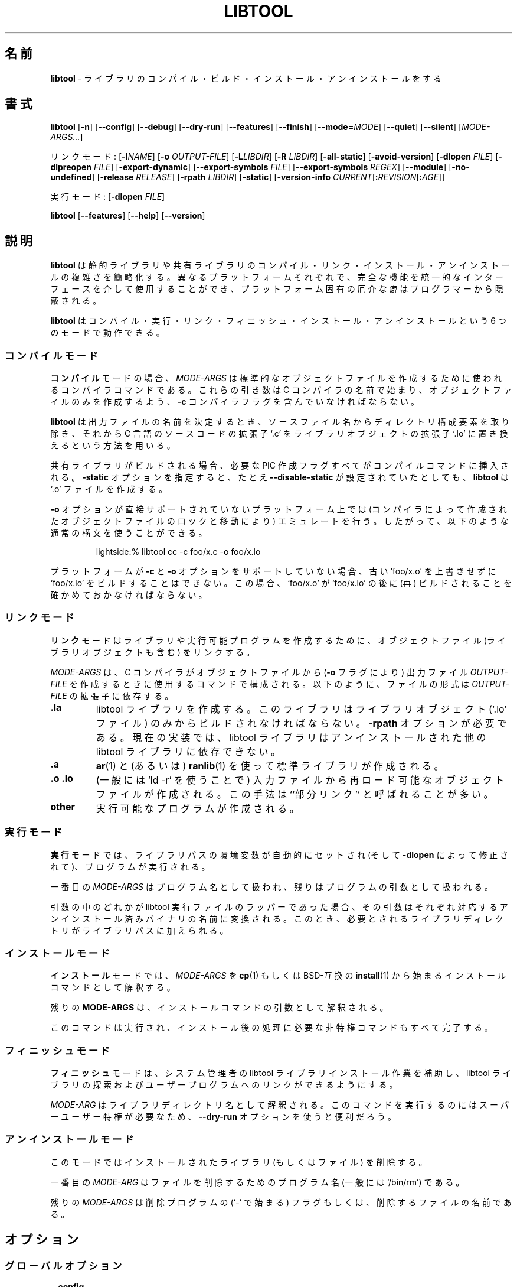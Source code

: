 .\" You may copy, distribute and modify under the terms of the LDP General
.\" Public License as specified in the LICENSE file that comes with the
.\" gnumaniak distribution
.\"
.\" The author kindly requests that no comments regarding the "better"
.\" suitability or up-to-date notices of any info documentation alternative
.\" is added without contacting him first.
.\"
.\" (C) 1999-2002 Ragnar Hojland Espinosa <ragnar@ragnar-hojland.com>
.\"
.\"	libtool man page
.\"	man pages are NOT obsolete!
.\"	<ragnar@ragnar-hojland.com>
.\"
.\" Japanese Version Copyright (c) 2000-2003 Yuichi SATO
.\"         all rights reserved.                                               
.\" Translated Mon Jun  5 02:20:58 JST 2000
.\"         by Yuichi SATO <sato@complex.eng.hokudai.ac.jp>
.\" Updated & Modified Sat Mar  1 23:41:22 JST 2003
.\"         by Yuichi SATO <ysato444@yahoo.co.jp>
.\"
.\"WORD:	build			ビルド
.\"WORD:	compiler		コンパイラー
.\"WORD:	canonical		標準
.\"WORD:	executable		実行ファイル
.\"WORD:	design			設計
.\"WORD:	dlopen			ダイナミックロード
.\"WORD:	dlopening support	ダイナミックロード機能
.\"WORD:	global			大域
.\"WORD:	library			ライブラリ
.\"WORD:	shared			共有
.\"WORD:	static			静的
.\"WORD:	partial linking		部分リンク
.\"
.TH LIBTOOL 301 "June 2002" "libtool 1.4.2"
.\"O .SH NAME
.\"O \fBlibtool\fR \- compile, build, install and uninstall libraries
.SH 名前
\fBlibtool\fR \- ライブラリのコンパイル・ビルド・
インストール・アンインストールをする
.\"O .SH SYNOPSIS
.SH 書式
.B libtool
.RB [ \-n ]
.RB [ \-\-config ]
.RB [ \-\-debug ]
.RB [ \-\-dry\-run ]
.RB [ \-\-features ]
.RB [ \-\-finish ]
.RB [ \-\-mode=\fIMODE ]
.RB [ \-\-quiet ] 
.RB [ \-\-silent ]
.RI [ MODE\-ARGS... ]

.\"O Link Mode: [\fB\-l\fINAME\fR] [\fB\-o \fI OUTPUT\-FILE\fR] [\fB\-L\fILIBDIR\fR]
リンクモード: [\fB\-l\fINAME\fR] [\fB\-o \fI OUTPUT\-FILE\fR] [\fB\-L\fILIBDIR\fR]
[\fB\-R \fILIBDIR\fR]
.RB [ \-all\-static ]
.RB [ \-avoid\-version ]
.RB [ "\-dlopen \fIFILE" ]
.RB [ "\-dlpreopen \fIFILE" ]
.RB [ \-export\-dynamic ]
.RB [ "\-\-export\-symbols \fIFILE" ]
.RB [ "\-\-export\-symbols \fIREGEX" ]
.RB [ \-\-module ]
.RB [ \-no\-undefined ]
.RB [ "\-release \fIRELEASE" ]
.RB [ "\-rpath \fILIBDIR" ]
.RB [ \-static ]
.RB [ "\-version\-info \fICURRENT\fR[\fB:\fIREVISION\fR[\fB:\fIAGE" ]]

.\"O Execute Mode: [\fB\-dlopen \fIFILE\fR]
実行モード: [\fB\-dlopen \fIFILE\fR]

.BR libtool " [" \-\-features "] [" \-\-help "] [" \-\-version ]
.\"O .SH DESCRIPTION
.SH 説明
.\"O .B libtool
.\"O simplifies the complexity of compiling, linking, installing and unistalling
.\"O both static and shared libraries so that the complete functionality of
.\"O different platforms is available via a generic interface but nasty quirks
.\"O are hidden from the programmer.
.B libtool
は静的ライブラリや共有ライブラリの
コンパイル・リンク・インストール・アンインストールの複雑さを簡略化する。
異なるプラットフォームそれぞれで、完全な機能を
統一的なインターフェースを介して使用することができ、
プラットフォーム固有の厄介な癖はプログラマーから隠蔽される。

.\"O .B libtool
.\"O can operate in six modes: compile, execute, link, finish, install, uninstall.
.B libtool
はコンパイル・実行・リンク・フィニッシュ・インストール・アンインストール
という 6 つのモードで動作できる。
.\"O .SS Compile Mode
.SS コンパイルモード
.\"O For \fBcompile\fR mode, \fIMODE\-ARGS\fR is a compiler command to be used in
.\"O creating a standard object file.  These arguments should begin with
.\"O the name of the C compiler, and contain the \fB\-c\fR compiler flag so that
.\"O only an object file is created.
\fBコンパイル\fRモードの場合、\fIMODE\-ARGS\fR は
標準的なオブジェクトファイルを作成するために使われる
コンパイラコマンドである。
これらの引き数は C コンパイラの名前で始まり、
オブジェクトファイルのみを作成するよう、
\fB\-c\fR コンパイラフラグを含んでいなければならない。

.\"O \fBlibtool\fR determines the name of the output file by removing the
.\"O directory component from the source file name, then substituting the C
.\"O source code suffix `.c' with the library object suffix, `.lo'.
\fBlibtool\fR は出力ファイルの名前を決定するとき、
ソースファイル名からディレクトリ構成要素を取り除き、
それから C 言語のソースコードの拡張子 `.c' をライブラリオブジェクトの
拡張子 `.lo' に置き換えるという方法を用いる。

.\"O If shared libraries are being built, any necessary PIC generation
.\"O flags are substituted into the compilation command.  The \fB\-static\fR
.\"O option will cause \fBlibtool\fR to generate `.o' files even if it was
.\"O configured with \fB\-\-disable\-static\fR
共有ライブラリがビルドされる場合、必要な PIC 作成フラグすべてが
コンパイルコマンドに挿入される。
\fB\-static\fR オプションを指定すると、たとえ \fB\-\-disable\-static\fR が
設定されていたとしても、\fBlibtool\fR は `.o' ファイルを作成する。
 
.\"O The \fB\-o\fR option is emulated on platforms that don't support it directly
.\"O (by locking and moving the object files generated by the compiler) so you
.\"O can use the usual syntax:
\fB\-o\fR オプションが直接サポートされていないプラットフォーム上では
(コンパイラによって作成されたオブジェクトファイルのロックと移動により)
エミュレートを行う。
したがって、以下のような通常の構文を使うことができる。
.sp
.RS
.nf
lightside:% libtool cc -c foo/x.c -o foo/x.lo
.fi
.RE
.sp
.\"O If the platform doesn't support \fB\-c\fR and \fB\-o\fR then it is
.\"O impossible to build `foo/x.lo' without overwriting an old `foo/x.o', and
.\"O that in this case you must make sure `foo/x.o' is (re)built after `foo/x.lo'
プラットフォームが \fB\-c\fR と \fB\-o\fR オプションをサポートしていない場合、
古い `foo/x.o' を上書きせずに `foo/x.lo' をビルドすることはできない。
この場合、`foo/x.o' が `foo/x.lo' の後に (再) ビルドされることを
確かめておかなければならない。

.\"O .SS Link Mode
.SS リンクモード
.\"O \fBlink\fR mode links together object files (including library objects)
.\"O to form another library or to create an executable program.
\fBリンク\fRモードはライブラリや実行可能プログラムを作成するために、
オブジェクトファイル (ライブラリオブジェクトも含む) をリンクする。

.\"O \fIMODE\-ARGS\fR consist of a command using the C compiler to create an
.\"O output file \fIOUTPUT\-FILE\fR (with the \fB\-o\fR flag) from several object
.\"O files.  The type of file depends on the extension of \fIOUTPUT\-FILE\fR:
\fIMODE\-ARGS\fR は、C コンパイラがオブジェクトファイルから
(\fB\-o\fR フラグにより) 出力ファイル \fIOUTPUT\-FILE\fR を作成する
ときに使用するコマンドで構成される。
以下のように、ファイルの形式は \fIOUTPUT\-FILE\fR の拡張子に依存する。
.TP
.B .la
.\"O A libtool library is created, which must be built only from library objects
.\"O (`.lo' files).  The \fB\-rpath\fR option is required.  In the current
.\"O implementation, libtool libraries may not depend on other uninstalled
.\"O libtool libraries.
libtool ライブラリを作成する。
このライブラリはライブラリオブジェクト (`.lo' ファイル) 
のみからビルドされなければならない。
\fB\-rpath\fR オプションが必要である。
現在の実装では、libtool ライブラリはアンインストールされた他の
libtool ライブラリに依存できない。
.TP
.B .a
.\"O A standard library is created using \fBar\fR(1) and possibly \fBranlib\fR(1).
\fBar\fR(1) と (あるいは) \fBranlib\fR(1) を使って
標準ライブラリが作成される。
.TP
.B .o .lo
.\"O A reloadable object file is created from the input files (generally using
.\"O `ld \-r').  This method is often called ``partial linking''.
(一般には `ld \-r' を使うことで) 入力ファイルから
再ロード可能なオブジェクトファイルが作成される。
この手法は ``部分リンク'' と呼ばれることが多い。
.TP
.B other
.\"O An executable program is created.
実行可能なプログラムが作成される。
.\"O .SS Execute Mode
.SS 実行モード
.\"O For \fBexecute\fR mode, the library path environment variable is
.\"O automatically set (and modified according \fB\-dlopen\fR), then a program
.\"O is executed.
\fB実行\fRモードでは、ライブラリパスの環境変数が自動的にセットされ
(そして \fB\-dlopen\fR によって修正されて)、プログラムが実行される。

.\"O The first of the \fIMODE-ARGS\fR is treated as a program name, with the
.\"O rest as arguments to that program.
一番目の \fIMODE-ARGS\fR はプログラム名として扱われ、
残りはプログラムの引数として扱われる。

.\"O If any of the arguments are libtool executable wrappers, then they are
.\"O translated into the name of their corresponding uninstalled binary, and
.\"O any of their required library directories are added to the library path.
引数の中のどれかが libtool 実行ファイルのラッパーであった場合、
その引数はそれぞれ対応するアンインストール済みバイナリの名前に変換される。
このとき、必要とされるライブラリディレクトリがライブラリパスに加えられる。
.\"O .SS Install Mode
.SS インストールモード
.\"O In \fBinstall\fR mode, libtool interprets \fIMODE\-ARGS\fR as an installation
.\"O command beginning with \fBcp\fR(1), or a BSD-compatible \fBinstall\fR(1)
.\"O program.
\fBインストール\fRモードでは、\fIMODE\-ARGS\fR を
\fBcp\fR(1) もしくは BSD-互換の \fBinstall\fR(1) から始まる
インストールコマンドとして解釈する。

.\"O The rest of the \fBMODE\-ARGS\fR are interpreted as arguments to that
.\"O command.
残りの \fBMODE\-ARGS\fR は、インストールコマンドの
引数として解釈される。

.\"O The command is run, and any necessary unprivileged post-installation
.\"O commands are also completed.
このコマンドは実行され、
インストール後の処理に必要な非特権コマンドもすべて完了する。
.\"O .SS Finish Mode
.SS フィニッシュモード
.\"O \fBfinish\fR mode helps system administrators install libtool libraries
.\"O so that they can be located and linked into user programs.
\fBフィニッシュ\fRモードは、システム管理者の libtool ライブラリ
インストール作業を補助し、 libtool ライブラリの探索およびユーザー
プログラムへのリンクができるようにする。

.\"O Each \fIMODE\-ARG\fR is interpreted as the name of a library directory.
.\"O Running this command may require superuser privileges, so the
.\"O \fB\-\-dry\-run\fR option may be useful.
\fIMODE\-ARG\fR はライブラリディレクトリ名として解釈される。
このコマンドを実行するのにはスーパーユーザー特権が必要なため、
\fB\-\-dry\-run\fR オプションを使うと便利だろう。
.\"O .SS Uninstall Mode
.SS アンインストールモード
.\"O This mode deletes installed libraries (and other files).
このモードではインストールされたライブラリ (もしくはファイル) を削除する。

.\"O The first \fIMODE\-ARG\fR is the name of the program to use to delete files
.\"O (typically `/bin/rm').
一番目の  \fIMODE\-ARG\fR はファイルを削除するためのプログラム名
(一般には `/bin/rm') である。

.\"O The remaining \fIMODE\-ARGS\fR are either flags for the deletion program
.\"O (beginning with a `\-'), or the names of files to delete.
残りの \fIMODE\-ARGS\fR は削除プログラムの (`\-' で始まる) フラグもしくは、
削除するファイルの名前である。
.\"O .SH OPTIONS
.SH オプション
.\"O .SS Global Options
.SS グローバルオプション
.TP
.B \-\-config
.\"O Display libtool's configuration variables and exit.
libtool の設定変数を表示して終了する。
.TP
.B \-\-debug
.\"O Enables shell script trace mode, writing to standard output.
シェルスクリプトのトレースモードを有効にして、標準出力に書き出す。
.TP
.B \-n, \-\-dry\-run
.\"O Don't create, modify, or delete any files, just show what commands
.\"O would be executed by \fBlibtool\fR.
ファイルの作成・修正・削除を行わず、\fBlibtool\fR によってどのような
コマンドが実行されるかを表示する。
.TP
.B \-\-features
.\"O Displays basic features regarding libtool and whether static and shared
.\"O library support is enabled.
.\"O sato:
.\"O sato: この後にも features オプションの説明があったりする...
.\"O sato:
libtool の基本的な特徴を表示する。
また静的ライブラリと共有ライブラリが有効になっているかを表示する。
.TP
.B \-\-finish
.\"O Same as \fB\-\-mode=finish\fR.
\fB\-\-mode=finish\fR と同じ。
.TP
.B \-\-mode=\fIMODE
.\"O Use \fIMODE\fR as the operation mode.  By default, the
.\"O operation mode is inferred from the contents of \fIMODE\-ARGS\fR.
.\"O If \fIMODE\fR is specified, it must be one of the following:
\fIMODE\fR をオペレーションモードとする。
デフォルトでは、オペレーションモードは \fIMODE\-ARGS\fR の内容から推論される。
\fIMODE\fR を指定する場合、次のうちの一つでなければならない。
.RS
.TP
.B compile
.\"O Compile a source file into a libtool object.
ソースファイルを libtool オブジェクトにコンパイルする。
.TP
.B execute
.\"O Automatically set the library path so that another program
.\"O can use uninstalled libtool-generated programs or libraries.
他のプログラムがアンインストールされたプログラムやライブラリ
(libtool により作成されたもの) を使うことができるように、
ライブラリパスを自動的に設定する。
.TP
.B finish
.\"O Complete the installation of libtool libraries on the system.
システムへの libtool ライブラリのインストールを完了する。
.TP
.B install
.\"O Install libraries or executables.
ライブラリや実行ファイルをインストールする。
.TP
.B link
.\"O Create a library or an executable.
ライブラリや実行ファイルを作成する。
.TP
.B uninstall
.\"O Delete installed libraries or executables.
ライブラリや実行ファイルを削除する。
.RE
.TP
.B \-\-features
.\"O Display libtool configuration information and exit.  This provides
.\"O a way for packages to determine whether shared or static libraries will be
.\"O built.
libtool の設定情報を表示して終了する。
このオプションを使うと、パッケージは共有ライブラリと静的ライブラリの
どちらを作るか決定できる。
.TP
.B "\-\-help"
.\"O Print a usage message on standard output and exit successfully.  If
.\"O \fB\-\-mode=\fIMODE\fR is specified, help on selected mode is printed.
使用法のメッセージを標準出力に表示して、正常終了する。
\fB\-\-mode=\fIMODE\fR が指定されている場合は、
指定されたモードについてのヘルプが表示される。
.TP
.B "\-\-version"
.\"O Print version information on standard output then exit successfully.
バージョン情報を標準出力に表示して、正常終了する。
.\"O .SS Link Mode Options
.SS リンクモードオプション
.TP
.B -l\fINAME
.\"O \fIOUTPUT\-FILE\fR requires the installed library \fBlib\fINAME\fR.  This
.\"O option is required even when \fIOUTPUT\-FILE\fR is not an executable.
\fIOUTPUT\-FILE\fR はインストール済みの
ライブラリ \fBlib\fINAME\fR を必要とする。
このオプションは \fIOUTPUT\-FILE\fR が実行ファイルでなくても必要とされる。
.TP
.B \-o \fIOUTPUT\-FILE
.\"O Create \fIOUTPUT\-FILE\fR from the specified objects and libraries.
指定したオブジェクトとライブラリから \fIOUTPUT\-FILE\fR を作成する。
.TP
.B \-L\fILIBDIR
.\"O Search \fILIBDIR\fR for required libraries that have already been installed.
必要なインストール済みライブラリを \fILIBDIR\fR から検索する。
.TP
.B \-R \fILIBDIR
.\"O If \fIOUTPUT\-FILE\fR is an executable, add \fILIBDIR\fR to its run-time
.\"O path.  If \fIOUTPUT-FILE\fR is a library, add `-RLIBDIR' to its
.\"O \fBDEPENDENCY_LIBS\fR so that, whenever the library is linked into an
.\"O executable, \fILIBDIR\fR will be added to its run-time path.
\fIOUTPUT\-FILE\fR が実行ファイルの場合は \fILIBDIR\fR を実行時パスに加える。
\fIOUTPUT\-FILE\fR がライブラリの場合は 
`-RLIBDIR' を \fBDEPENDENCY_LIBS\fR に加える。
これは、そのライブラリが実行ファイルにリンクされるときに必ず
\fILIBDIR\fR を実行ファイルの実行時パスに加えるためである。
.TP
.B \-all\-static
.\"O If \fIOUTPUT\-FILE\fR is a program, then do not link it against any
.\"O shared libraries at all.  If \fIOUTPUT-FILE\fR is a library, then only
.\"O create a static library.
\fIOUTPUT\-FILE\fR がプログラムの場合は、
そのプログラムをどの共有ライブラリともリンクさせない。
\fIOUTPUT\-FILE\fR がライブラリの場合は静的ライブラリを作成するのみである。
.TP
.B \-avoid\-version
.\"O Tries to avoid using any kind of versioning (no version info is stored and
.\"O no symbolic links are created).  This option has no effect on platforms which
.\"O require versioning.
どのような種類のバージョニングも行わない
(バージョン情報は組み込まれず、シンボリックリンクも作られない)。
このオプションはバージョニングを必要とするプラットホーム上では働かない。
.TP
.B \-dlopen \fIFILE
.\"O Same as \fB\-dlpreopen \fIFILE\fR, if native dlopening is not
.\"O supported on the host platform or if the executable is linked using
.\"O \fB\-static\fR or \fB\-all\-static\fR.  Otherwise, no effect.
ホストプラットホーム上でネイティブな
ダイナミックロードがサポートされていない場合や、
実行ファイルが \fB\-static\fR や \fB\-all\-static\fR を
使ってリンクされる場合は、\fB\-dlpreopen \fIFILE\fR と同じ。
それ以外の場合は何も影響を及ぼさない。

.\"O If \fIFILE\fR is `self', then libtool will make sure that the executable can
.\"O \fBdlopen\fR(3) itself by using \fB\-export\-dynamic\fR or \fB\-dlpreopen\fR.
\fIFILE\fR が `実行ファイル自身' であった場合、
libtool は実行ファイルが \fB\-export\-dynamic\fR や
\fB\-dlpreopen\fR を使って自らを \fBdlopen\fR(3) できるかを確かめる。
.TP
.B \-dlpreopen \fIFILE
.\"O Link \fIFILE\fR into the output program, and add its symbols to
.\"O \fBLT_PRELOADED_SYMBOLS\fR.
\fIFILE\fR を出力プログラムにリンクし、そのシンボルを
\fBLT_PRELOADED_SYMBOLS\fR に加える。

.\"O If \fIFILE\fR is `self', then the symbols of the output program itself will
.\"O be added to \fBLT_PRELOADED_SYMBOLS\fR.
\fIFILE\fR が `出力プログラム自身' であった場合、
出力プログラム自身のシンボルが \fBLT_PRELOADED_SYMBOLS\fR に加えられる。
.TP
.B \-export\-dynamic
.\"O Allow symbols from \fIOUTPUT\-FILE\fR to be resolved with \fBdlsym\fR(3).
\fIOUTPUT\-FILE\fR のシンボルを \fBdlsym\fR(3) を使って解決できるようにする。
.TP
.B \-export\-symbols \fIFILE
.\"O On platforms which support it, the linker will only export symbols listed in
.\"O \fIFILE\fR.  The name of \fIFILE\fR must end in `.sym' and contain on symbol
.\"O per line.  By default all symbols are exported.
これをサポートしているプラットホーム上では、
リンカは \fIFILE\fR にリストされているシンボルのみをエクスポートする。
\fIFILE\fR の名前は `.sym' で終っていなければならず、
1 行に 1 つのシンボルを含んでいなければならない。
デフォルトではすべてのシンボルがエクスポートされる。
.TP
.B \-export\-symbols\-regex \fIREGEX
.\"O As \fB\-export\-symbols\fR, except that only symbols that match the
.\"O \fIREGEX\fR \fBregex\fR(7) are exported.
\fIREGEX\fR \fBregex\fR(7) にマッチするシンボルのみがエクスポートされる以外は
\fB\-export\-symbols\fR と同じ。
.TP
.B \-module
.\"O Creates a library that can be dlopened.  Module names don't need to be
.\"O prefixed with `lib', however in order to prevent name clashes `libname' and
.\"O `name' must not be used at the same time in your package.
ダイナミックロードできるライブラリを作成する。
モジュール名は `lib' で始まる必要はないが、
名前の衝突を避けるため `libname' と `name' はパッケージの中で
同時に使用すべきではない。
.TP
.B \-no\-undefined
.\"O Declare that \fIOUTPUT\-FILE\fR does not depend on any other libraries.
.\"O Some platforms cannot create shared libraries that depend on other
.\"O libraries.
\fIOUTPUT\-FILE\fR が他のライブラリに依存していないことを宣言する。
他のライブラリに依存する共有ライブラリを作れないプラットホームもある。
.TP
.B \-release \fIRELEASE
.\"O Specify that the library was generated by release \fIRELEASE\fR of your
.\"O package, so that users can easily tell which versions are newer
.\"O than others.  Be warned that no two releases of your package will
.\"O be binary compatible if you use this flag.  If you want binary
.\"O compatibility, use the \fB\-version\-info\fR flag.
ライブラリがパッケージのリリース \fIRELEASE\fR で作られたことを指定する。
これによって、ユーザーはどのバージョンが他のものより新しいかを
簡単に判断できる。
このフラグを使うと、パッケージの各リリースのいかなるペアの間にも
バイナリ互換はなくなることに注意せよ。
バイナリ互換にしたい場合は、\fB\-version\-info\fR フラグを使うこと。
.TP
.B \-rpath \fILIBDIR
.\"O If \fIOUTPUT\-FILE\fR is a library, it will eventually be installed in
.\"O \fILIBDIR\fR.
\fIOUTPUT\-FILE\fR がライブラリの場合、
最終的に \fILIBDIR\fR にインストールされる。
.TP
.B \-static
.\"O If \fIOUTPUT\-FILE\fR is a program, then do not link it against any
.\"O uninstalled shared libtool libraries.  If \fIOUTPUT\-FILE\fR is a
.\"O library, then only create a static library.
\fIOUTPUT\-FILE\fR がプログラムの場合、
アンインストールされた共有 libtool ライブラリはリンクしない。
\fIOUTPUT\-FILE\fR がライブラリの場合、
静的ライブラリを作成するのみである。
.TP
.B \-version\-info \fICURRENT\fR[\fB:\fIREVISION\fR[\fB:\fIAGE\fR]]
.\"O If \fIOUTPUT\-FILE\fR is a libtool library, use interface version
.\"O information \fICURRENT\fR, \fIREVISION\fR, and \fIAGE\fR to build it
.\"O Do \fBnot\fR use this flag to specify package release information, rather
.\"O see the \fR\-release\fB flag.
\fIOUTPUT\-FILE\fR が libtool ライブラリであるとき、
ライブラリをビルドするためにインターフェースバージョン情報
\fICURRENT\fR, \fIREVISION\fR, \fIAGE\fR を使う。
パッケージのリリース情報を指定するために、
このオプションを使っては\fBいけない\fR。
むしろ \fB\-release\fR フラグを参照すべきである。
.\"O .SS Execute Mode Options
.SS 実行モードオプション
.TP
.B \-dlopen \fIFILE
.\"O Add the directory containing \fIFILE\fR to the library path.
\fIFILE\fR を含んでいるディレクトリをライブラリパスに加える。
.\"O .SH VERSIONING
.SH バージョニング
.\"O .B libtool
.\"O has it's own versioning system for shared libraries. If you want to use this
.\"O system, you must use the \fB\-version\-info\fR option.  This option accepts
.\"O an argument of the form \fICURRENT\fR[\fB:\fIREVISION\fR[\fB:\fIAGE\fR]]
.B libtool
は共有ライブラリ用に独自のバージョニングシステムを持っている。
このシステムを使いたい場合は、\fB\-version\-info\fR オプションを
使わなければならない。
このオプションは
\fICURRENT\fR[\fB:\fIREVISION\fR[\fB:\fIAGE\fR]]
という形式の引数を受け付ける。
.TP
.I CURRENT
.\"O Interface version, understanding interface as anything visible to the
.\"O "outside" world: variables, function prototypes, output format, etc.
インターフェースのバージョン。インターフェースとは
"外側" の世界に見えるすべてのもので、
変数・関数プロトタイプ・出力形式などである。
.TP
.I REVISION
.\"O Implementation version, relative to \fICURRENT\fR version.
\fICURRENT\fR からの相対値で与える実装のバージョン。
.TP
.I AGE
.\"O The difference between the newest and oldest interfaces that this
.\"O library implements.  In other words, the library implements all the
.\"O interface numbers in the range from `\fICURRENT \- \fIAGE\fR' to
.\"O \fICURRENT\fR, and any executable can use the library if it has been linked
.\"O against a library in this range.
このライブラリが実装している最新のインターフェースと
最古のインターフェースとの違い。
言い替えると、このライブラリは `\fICURRENT \- \fIAGE\fR' から
\fICURRENT\fR までの範囲のすべてのインターフェース番号を実装していて、
このバージョンの範囲にあるライブラリに対して過去にリンクされた
すべての実行ファイルは、このライブラリを使うことができる、
ということである。
.PP
.\"O If either \fIREVISION\fR or \fIAGE\fR are omitted, they default to 0.  Also
.\"O note that \fIAGE\fR must be less than or equal to the \fICURRENT\fR
.\"O interface number.  If two libraries have identical \fICURRENT\fR and \fIAGE\fR
.\"O numbers, then the dynamic linker chooses the library with the greater
.\"O \fIREVISION\fR.
\fIREVISION\fR と \fIAGE\fR が省略された場合のデフォルトは 0 である。
\fIAGE\fR は \fICURRENT\fR インターフェース番号より小さいか
等しくなければならないことにも注意すること。
2 つのライブラリが同一の \fICURRENT\fR 番号と \fIAGE\fR 番号であるとき、
ダイナミックリンカは大きい \fIREVISION\fR 番号のライブラリを選択する。

.\"O Some versioning guidelines:
バージョニングのガイドライン：

.\"O \fB\(bu\ 1.\fR Start with version information of `0:0:0' for each libtool
.\"O library.
\fB\(bu\ 1.\fR それぞれの libtool ライブラリについて
`0:0:0' というバージョン情報から始めなさい。

.\"O \fB\(bu\ 2.\fR Update the version information only immediately before a public
.\"O release of your software.  More frequent updates are unnecessary,
.\"O and only guarantee that the current interface number gets larger
.\"O faster.
\fB\(bu\ 2. \fR バージョン情報を更新するのは
ソフトウェアの公開リリースの直前だけにしなさい。
頻繁な更新は不必要であり、現在のインターフェース番号が大きくなるのを
早くするだけである。

.\"O \fB\(bu\ 3.\fR If the library source code has changed at all since
.\"O the last update, then increment \fIREVISION\fR (\fIC\fB:\fIR\fB:\fIA\fR
.\"O becomes \fIC\fB:\fIR+1\fB:A\fR). 
\fB\(bu\ 3.\fR 前回の更新からライブラリのソースコードが
すっかり変更されたなら、\fIREVISION\fR を増加させなさい
(\fIC\fB:\fIR\fB:\fIA\fR が \fIC\fB:\fIR+1\fB:\fIA\fR になる)。

.\"O \fB\(bu\ 4.\fR If any interfaces have been added, removed, or changed since the
.\"O last update, increment \fICURRENT\fR, and set \fIREVISION\fR to 0.
\fB\(bu\ 4.\fR 前回の更新からインターフェースが
追加・削除・変更されたなら、\fICURRENT\fR を増加させ、\fIREVISION\fR を
0 にしなさい。

.\"O \fB\(bu\ 5.\fR If any interfaces have been added since the last public release,
.\"O then increment \fIAGE\fR.
\fB\(bu\ 5.\fR 前回の公開リリースからインターフェースが
追加されたなら、\fIAGE\fR を増加させなさい。

.\"O \fB\(bu\ 6.\fR If any interfaces have been removed since the last
.\"O public release, then set \fIAGE\fR to 0.
\fB\(bu\ 6.\fR 前回の公開リリースからインターフェースが
削除されたなら、\fIAGE\fR を 0 にしなさい。

.\"O If you want to encode the package version in the library name, or use
.\"O another versioning system without conflicting with \fBlibtool\fR's
.\"O versioning, use \fB\-release\fR.  `libbfd.so.2.7.0.2' for example, comes with
.\"O binutils\-2.7.0.2 and clearly conflicts with \fBlibtool\fR's versioning.  We
.\"O can use `\-release 2.7.0' and end up with `libbfd\-2.7.0.so.0.0.0' which is ok.
パッケージバージョンをライブラリ名にエンコードしたい場合や、
\fBlibtool\fR のバージョニングと衝突せずに
他のバージョニングシステムを使いたい場合は、\fB\-release\fR を使うこと。
たとえば binutils\-2.7.0.2 に付属する `libbfd.so.2.7.0.2' は
\fBlibtool\fR のバージョニングと明らかに衝突する。
`\-release 2.7.0' を使えば `libbfd\-2.7.0.so.0.0.0' で終ることができる。

.\"O Note that libraries with different \fICURRENT\fR version, and libraries with
.\"O different \fB\-release\fR, will be binary incompatible.
異なる \fICURRENT\fR バージョンのライブラリや
異なる \fB\-release\fR のライブラリはバイナリ非互換であろう。
.\"O .SH INTERFACE DESIGN
.SH インターフェースの設計
.\"O Writing a good library interface takes practice and thorough understanding
.\"O of the problem that the library is intended to solve.  If you design a good
.\"O interface, it won't have to change often, you won't have to keep updating
.\"O documentation, and clients won't have to keep relearning how to use the
.\"O library. 
良いライブラリインターフェースを書くには、
練習とライブラリが解決しようとしている問題に対する徹底的な理解が必要である。
良いインターフェースを設計すれば、
頻繁に変更する必要はなく、ドキュメントを更新し続ける必要もなく、
クライアントがライブラリの使い方を再び勉強し続ける必要もないだろう。

.\"O Some design guidelines:
設計に対するガイドラインをいくつか示す：

.\"O \fB\(bu\fR Plan ahead
.\"O .br
.\"O Try to make every interface minimal, so that you won't need to delete entry
.\"O points very often.
\fB\(bu\fR 前もって計画を立てる
.br
エントリーポイントを頻繁に削除する必要がないように、
それぞれのインターフェースを最小にするようにしなさい。

.\"O \fB\(bu\fR Avoid interface changes
.\"O .br
.\"O If you must redesign an interface, try to leave compatibility functions
.\"O behind so that clients don't need to rewrite their existing code.
\fB\(bu\fR インターフェースの変更を避ける
.br
もしインターフェースを再設計する必要があるならば、
クライアントが既に存在するコードを書き直す必要がないように、
互換性のある関数も残しておくようにしなさい。

.\"O \fB\(bu\fR Use opaque data types
.\"O .br
.\"O The fewer data type definitions a client has access to, the
.\"O better.  If possible, design your functions to accept a generic
.\"O pointer (which you can cast to an internal data type), and provide
.\"O access functions rather than allowing the client to directly
.\"O manipulate the data.  That way, you have the freedom to change the
.\"O data structures without changing the interface. 
\fB\(bu\fR 見えないデータタイプを使う
.br
クライアントがアクセスする必要のあるデータタイプの定義は少ない程良い。
可能ならば、関数がジェネリックポインタ
(内部データタイプにキャストすることが可能) を
受け付けるように設計しなさい。
クライアントに直接データを操作させるよりは、
アクセス関数を提供しなさい。
このようするとインターフェースを変更することなく
データ構造を自由に変更できる。

.\"O \fB\(bu\fR Use header files
.\"O .br
.\"O If you write each of your library's global functions and variables in
.\"O header files, and include them in your library source files, then the
.\"O compiler will let you know if you make any interface changes by
.\"O accident.
\fB\(bu\fR ヘッダファイルを使う
.br
それぞれのライブラリについて大域関数・大域変数をヘッダファイルに書いて
ライブラリのソースファイルにインクルードしておけば、
気づかずにインターフェースの変更をしてしまっても
コンパイラが知らせてくれるだろう。

.\"O \fB\(bu\fR Use \fBstatic\fRs (or equivalent) whenever possible
.\"O .br
.\"O The fewer global functions your library has, the more flexibility
.\"O you will have in changing them.  \fBstatic\fR functions and variables may
.\"O change as often as you like, since clients cannot access them and therefore
.\"O they aren't considered interface changes.
\fB\(bu\fR 可能なときはいつでも\fB静的\fR (もしくは等価なもの) を使う
.br
ライブラリに大域関数が少ないほど、ライブラリは柔軟に変更できる。
\fB静的な\fR関数・変数は、クライアントがアクセスできないから
インターフェースの変更とはならないので、好きなだけ変更することができる。
.\"O .SH WRITING AUTOMAKE RULES
.SH AUTOMAKE ルールの書き方
.\"O \fBlibtool\fR library support is implemented under the \fBLTLIBRARIES\fR
.\"O primary.
\fBlibtool\fR ライブラリのサポートは、
\fBLTLIBRARIES\fR プライマリのもとに実装されている。

.\"O To link a program against a \fBlibtool\fR library, just use the
.\"O \fIprogram\fB_LDADD\fR variable to specify the library name.  You may use
.\"O \fIprogram\fB_LDFLAGS\fR to pass any options to libtool, such as
.\"O \fB\-static\fR. 
プログラムを \fBlibtool\fR ライブラリにリンクするためには、
ライブラリ名を指定する \fIprogram\fB_LDADD\fR 変数を使うこと。
libtool に \fB\-static\fR といったオプションを渡すためには
\fIprogram\fB_LDFLAGS\fR を使うと良い。

.\"O To build a \fBlibtool\fR library, use \fIlib\fB_LTLIBRARIES\fR to specify the
.\"O library name and \fB, and, for example, \fIlib\fB_LDFLAGS\fR to pass the
.\"O \fB\-version\-info\fR option to \fBlibtool\fR.  You will find an example in
.\"O the next section.
\fBlibtool\fR ライブラリをビルドするには、
ライブラリ名を指定する \fIlib\fB_LTLIBRARIES\fR を使うこと。
\fBそして、たとえば、\fR\fBlibtool\fR に \fB\-version\-info\fR オプションを
渡すには \fIlib\fB_LDFLAGS\fR を使うこと。
次のセクションに例がある。

.\"O You will also have to include some basic files in your package, or use 
.\"O \fBlibtoolize\fR to do the work for you.  Do not include the \fBlibtool\fR
.\"O script directly.
作業をするためには、パッケージにいくつかの基本的なファイルを入れたり、
\fBlibtoolize\fR を使う必要があるだろう。
\fBlibtool\fR スクリプトを直接インクルードしてはならない。
.TP
.B config.guess
.\"O Attempt to guess a canonical system name.
標準システム名を推測しようとする。
.TP
.B config.sub
.\"O Canonical system name validation subroutine script.
標準システム名を確認するサブルーチンスクリプト。
.TP
.B ltconfig
.\"O Generate a libtool script for a given system.
指示されたシステムについて libtool スクリプトを作成する。
.TP
.B ltmain.sh
.\"O A generic script implementing basic libtool functionality.
基本的な libtool の機能を実装した一般的なスクリプト。
.\"O .SH DLOPENING MODULES
.SH モジュールのダイナミックロード
.\"O To use \fBlibtool\fR's dlopening support, you must use the macro
.\"O \fBAC_LIBTOOL_DLOPEN\fR in your \fBconfigure.in\fR, before
.\"O \fBAM_PROG_LIBTOOL\fR. Otherwise \fBlibtool\fR will assume there's no
.\"O dlopening mechanism available on the platform and will simulate it.
.\"O In order to use this simulation feature you must declare the objects you
.\"O want to dlopen by using the \fB\-dlopen\fR and \fB\-dlreopen\fR flags when
.\"O linking your executable. \fBlibtool\fR will link the object files and create
.\"O data structures holding the executable's symbol table:
\fBlibtool\fR のダイナミックロード機能を使うためには、
\fBconfigure.in\fR のなかで \fBAM_PROG_LIBTOOL\fR より前に
マクロ \fBAC_LIBTOOL_DLOPEN\fR を使わなければならない。
さもなければ、\fBlibtool\fR はそのプラットホームには
ダイナミックロードのメカニズムがないと仮定して、
これをシミュレートしようとする。
このシミュレーション機能を使うためには、
実行ファイルをリンクするときに
\fB\-dlopen\fR と \fB\-dlreopen\fR フラグを使い、
ダイナミックロードするオブジェクトを宣言しなければならない。
\fBlibtool\fR はオブジェクトファイルをリンクし、
以下のような実行ファイルのシンボルテーブルを保持した
データ構造を作成する。
.sp
.RS
.nf
struct lt_dlsymlist { const char *NAME; lt_ptr_t ADDRESS; }
.fi
.RE
.sp
.\"O \fINAME\fR holds an asciiz string with the symbol name, such as "fprintf".
.\"O \fIADDRESS\fR is a generic pointer to the appropriate object, such as
.\"O &fprintf.
\fINAME\fR には、"fprintf" のような、シンボル名のアスキー文字列が保持される。
\fIADDRESS\fR は、&fprintf のような、
適切なオブジェクトへのジェネリックポインタである。
.sp
.RS
.nf
const lt_dlsymlist * lt_preloaded_symbols;
.fi
.RE
.sp
.\"O This array represents all the preloaded symbols linked into the executable.
.\"O For each \fB\-dlpreloaded\fR file there is an element with the \fINAME\fR of
.\"O the file and a \fIADDRESS\fR of `\fB0\fR', followed by all symbols exported from
.\"O this file.  For the executable itself the special name \fB@PROGRAM@\fR is used.
.\"O The last element has a \fINAME\fR and \fIADDRESS\fR of `\fB0\fR'.
この配列は実行ファイルにリンクされている
プリロードされたシンボルを表す。
\fB\-dlpreloaded\fR されたファイルのそれぞれについて要素が存在し、
ファイル名 \fINAME\fR と `\fB0\fR' というアドレス \fIADDRESS\fR、
およびこのファイルからエクスポートされたすべてのシンボルを保持する。
実行ファイル自身については、特別な名前 \fB@PROGRAM@\fR が使われる。
最後のエレメントは \fINAME\fR と `\fB0\fR' という \fIADDRESS\fR を持つ。

.\"O When linking either a library that is going to be dlopened or an executable
.\"O that is going to dlopen a module, remember to specify the \fB\-module\fR
.\"O flag.
ダイナミックロードされるライブラリもしくは、
モジュールをダイナミックロードしようとする実行ファイルをリンクするときは、
\fB\-module\fR フラグを指定するのを忘れないこと。

.\"O If an executable needs to reference an external symbol of a library that you
.\"O are going to dlopen, use \fB\-export\-dynamic\fR when linking the executable.
ダイナミックロードしようとしているライブラリの外部シンボルを、
実行ファイルが参照する必要がある場合は、実行ファイルをリンクするときに
\fB\-export\-dynamic\fR を使用すること。

.\"O Due variations in library names, your program needs to determine which is
.\"O the correct file to dlopen.  A straightforward approach is to examine the
.\"O `\fB.la\fR' files, looking for the \fBdlname='\fIDLNAME\fB'\fR line, where
.\"O \fBDLNAME\fR is either empty if the library can't be dlopened, or holds the
.\"O dlname of the library.
ライブラリ名にバリエーションがあるので、
プログラムはどれがダイナミックロードするための
正しいファイルであるのかを決定する必要がある。
直接的な方法は `\fB.la\fR' ファイルを調べて、
 \fBdlname='\fIDLNAME\fB'\fR という行を探すことである。
この行はライブラリをダイナミックロードできない場合は空で、
そうでない場合はライブラリの名前が入っている。

.\"O .SH EXAMPLES
.SH 例
.\"O We are about to create a library called `libbaz' from the source files
.\"O `foo.c', `bar.c', and then link `a.c' with `libbaz' to create an executable
.\"O named `a'
ソースファイル `foo.c', `bar.c' から `libbaz' とよばれるライブラリを作成し、
次に `a' という名前の実行ファイルを作成するために `a.c' を `libbaz' と
リンクしようといる。
.\"O .SS Creating The Library
.SS ライブラリの作成
.\"O \fB\(bu\fR Compile mode: since Linux supports shared libraries, \fBlibtool\fR
.\"O will generate two object files: one for the static library (`foo.lo') and
.\"O one for the shared library (`foo.o').  The \fB\-c\fR option is mandatory,
.\"O since we don't want the compiler to do the linking on its own.
\fB\(bu\fR コンパイルモード：Linux は共有ライブラリをサポートしているので、
\fBlibtool\fR は 2 つのオブジェクトファイル、
一つは静的ライブラリ (`foo.lo')、
もう一つは共有ライブラリ (`foo.o') を作成する。
ソースファイル自身へのリンクをコンパイラにやらせたくないので、
\fB\-c\fR オプションは必須である。
.sp
.RS
.nf
lightside:~% libtool cc \-c foo.c
cc \-c \-fPIC \-DPIC foo.c -o .libs/foo.lo
cc \-c foo.c >/dev/null 2>&1
lightside:~% libtool cc -c bar.c
cc \-c \-fPIC \-DPIC bar.c -o .libs/bar.lo
cc \-c bar.c >/dev/null 2>&1
.fi
.RE	     
.sp
.\"O \fB\(bu\fR Link mode, build only a static library: We specify the `.o'
.\"O object files generated previously.  The \fB\-o\fR option is mandatory.
\fB\(bu\fR リンクモード、静的ライブラリのみをビルドする：
以前に作成された `.o' というオブジェクトファイルを指定している。
\fB\-o\fR オプションは必須である。
.sp
.RS
.nf
lightside:~% libtool cc -o libbaz.a foo.o bar.o
ar cru libbaz.a foo.o bar.o
ranlib libbaz.a
.fi
.RE	     
.sp
.\"O \fB\(bu\fR Link mode, build static and shared libraries: We specify the
.\"O `.lo' object files.  Mandatory options are \fB\-o\fR like before, and
.\"O \fB\-rpath\fR to indicate which will be the installation directory for our
.\"O library.  The library will be created in the `.libs' directory.
\fB\(bu\fR リンクモード、静的ライブラリと共有ライブラリをビルドする：
`.lo' というオブジェクトファイルを指定する。
必須オプションは、前と同じ \fB\-o\fR と
ライブラリのインストールされるディレクトリを指示する \fB\-rpath\fR である。
ライブラリは `.libs' ディレクトリに作成される。
.sp
.RS
.nf
lightside:~% libtool cc \-o libbaz.la foo.lo bar.lo \e
    \-rpath /usr/local/lib
cc \-shared \-Wl,\-soname \-Wl,libbaz.so.0 \e
    \-o .libs/libbaz.so.0.0.0 foo.lo bar.lo
(cd .libs && ln \-s libbaz.so.0.0.0 libbaz.so.0)
(cd .libs && ln \-s libbaz.so.0.0.0 libbaz.so)
ar cru .libs/libbaz.a foo.o bar.o
ranlib .libs/libbaz.a
creating libbaz.la
(cd .libs && ln \-s ../libbaz.la libbaz.la)
.fi
.RE	     
.sp
.\"O \fB\(bu\fR Install mode: This will run the necessary commands to install the
.\"O library in the specified path (in our case, `/usr/local/lib').  It will
.\"O install the shared (`.so') and static (`.a') libraries, as well as the
.\"O libtool file (`.la'), for unistallation and informational purposes.
\fB\(bu\fR インストールモード：ライブラリを指定したパス
(この場合は `/usr/local/lib') にインストールするために
必要なコマンドを実行する。
このモードでは共有ライブラリ (`.so') と静的ライブラリ (`.a') を
インストールするとともに、アンインストールと情報提供の目的で
libtool ファイル (`.la') がインストールされる。

.\"O Since this is often done as a privileged user, it's useful to specify the
.\"O \fB\-n\fR or \fB\-\-dry\-run\fR option to check the results.
このモードはふつう特権ユーザーとして実行されるので、
\fB\-n\fR または \fB\-\-dry\-run\fR オプションを
指定して結果をチェックしておくとよい。
.sp
.RS
.nf
lightside:/tmp% libtool \-n install libbaz.la /usr/local/lib
install .libs/libbaz.so.0.0.0 /usr/local/lib/libbaz.so.0.0.0
(cd /usr/local/lib && ln \-s libbaz.so.0.0.0 libbaz.so.0)
(cd /usr/local/lib && ln \-s libbaz.so.0.0.0 libbaz.so)
install libbaz.la /usr/local/lib/libbaz.la
install .libs/libbaz.a /usr/local/lib/libbaz.a
ranlib /usr/local/lib/libbaz.a
chmod 644 /usr/local/lib/libbaz.a
.fi
.RE	     
.sp
.\"O .SS Creating the Executable
.SS 実行ファイルの作成
.\"O First we compile `a.c'
最初に `a.c' をコンパイルする
.sp
.RS
.nf
cc \-c a.c
.fi
.RE	     
.sp
.\"O If the library has already been installed you can proceed as usual
ライブラリが既にインストールされている場合には、
普段のように続行することができる
.sp
.RS
.nf
cc a.c \-lbaz \-L/usr/local/lib
.fi
.RE	     
.sp
.\"O If the library hasn't been installed yet, \fBlibtool\fR must be used to 
.\"O do the linking, debugging and installation of the executable (this last thing,
.\"O once the library has been installed).  Note that the real executable will be
.\"O in `.libs' until it is installed, and the the executable on the work
.\"O directory is merely a wrapper.
ライブラリがまだインストールされていない場合は、
実行ファイルのリンク・デバッグ・インストールに
\fBlibtool\fR を使用しなければならない
(一度ライブラリがインストールされるまで、これはつづく)。
実際の実行ファイルはインストールされるまで `.libs' 内にあり、
作業ディレクトリにある実行ファイルは単なるラッパーであることに注意すること。

.\"O In order to avoid ambiguities, never use \fB\-l\fR or \fB\-L\fR to link
.\"O against an uninstalled shared library.  Just specify the path to the `.la'
.\"O file.  Installed libraries aren't a problem, as we see below (`\-lm').
曖昧さを避けるため、絶対に
\fB\-l\fR と \fB\-L\fR を使ってアンインストールされた
共有ライブラリにリンクしてはならない。
`.la' ファイルへのパスだけを指定すること。
以下の (`\-lm') でわかるように、インストール済みのライブラリは問題ではない。
.sp
.RS
.nf
lightside:~% libtool cc a.o libbaz.la \-o a -lm
cc a.o \-Wl,\-\-rpath \-Wl,/usr/local/lib \e
    .libs/libbaz.so \-o .libs/a -lm
lightside:~% libtool gdb a
.\"O [snipped hairy debugging session]
[複雑なデバッグのセッションは省略]
lightside:~% libtool install \-c a /usr/local/bin/a
install \-c .libs/a /usr/local/bin/a
.fi
.RE	     
.sp
.\"O .SS Creating Makefile.am
.SS Makefile.am の作成
.\"O \fB\(bu\fR\ First create a brief \fBconfigure.in\fR, remembering to add the
.\"O macros for \fBautomake\fR and \fBlibtool\fR.
\fB\(bu\fR\ 最初に簡単な \fBconfigure.in\fR を作成し、
\fBautomake\fR と \fBlibtool\fR のためのマクロを忘れずに追加する。
.sp
.RS
.nf
AC_DEFUN(AM_INIT_AUTOMAKE)
AC_INIT(a.c)
AM_INIT_AUTOMAKE(a, 1.0)
AC_PROG_CC
AM_PROG_LIBTOOL
AC_OUTPUT(Makefile)
.fi
.RE
.sp
.\"O \fB\(bu\fR\ Then the corresponding \fBMakefile.am\fR
\fB\(bu\fR\ 対応する \fBMakefile.am\fR
.sp
.RS
.nf
.\"O # Build the library
# ライブラリのビルド
lib_LTLIBRARIES=libbaz.la
libbaz_la_SOURCES = foo.c bar.c
libbaz_la_LDFLAGS = -version-info 0:0:0

bin_PROGRAMS = a a.debug

.\"O # Build a from a.c and libbaz.la
# a.c と libbaz.la から a をビルド
a_SOURCES = a.c
a_LDADD = libbaz.la

.\"O # Create a static debugging version
# 静的デバッグバージョンを作成
a_debug_SOURCES = a.c
a_debug_LDADD = libbaz.la
a_debug_LDFLAGS = \-static
.fi
.RE
.sp
.\"O \fB\(bu\fR\ And finally give it a try
\fB\(bu\fR\ そして最後に実行する
.sp
.RS
.nf
lightside:~% aclocal; libtoolize; automake \-\-add\-missing; autoconf
lightside:~% ./configure; make
.fi
.RE
.sp
.\"O .SH SEE ALSO
.SH 関連項目
 \fBlibtoolize\fR(1), \fBlibltdl\fR(3)
.\"O .SH NOTES
.SH 注意
.\"O Report bugs to <bug-libtool@gnu.org>.
.\"O .br
.\"O Man page by Ragnar Hojland Espinosa <ragnar@ragnar-hojland.com>
プログラムのバグについては <bug-libtool@gnu.org> へ報告してください。
.br
この man ページは Ragnar Hojland Espinosa
<ragnar@ragnar-hojland.com> が作成しました。
